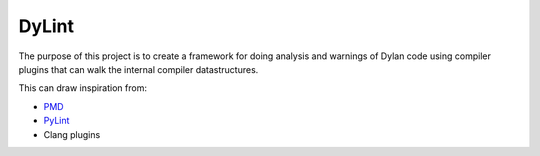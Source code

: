 ======
DyLint
======

The purpose of this project is to create a framework for doing analysis
and warnings of Dylan code using compiler plugins that can walk the
internal compiler datastructures.

This can draw inspiration from:

- `PMD <https://pmd.sourceforge.net/>`_
- `PyLint <https://pypi.org/project/pylint/>`_
- Clang plugins
